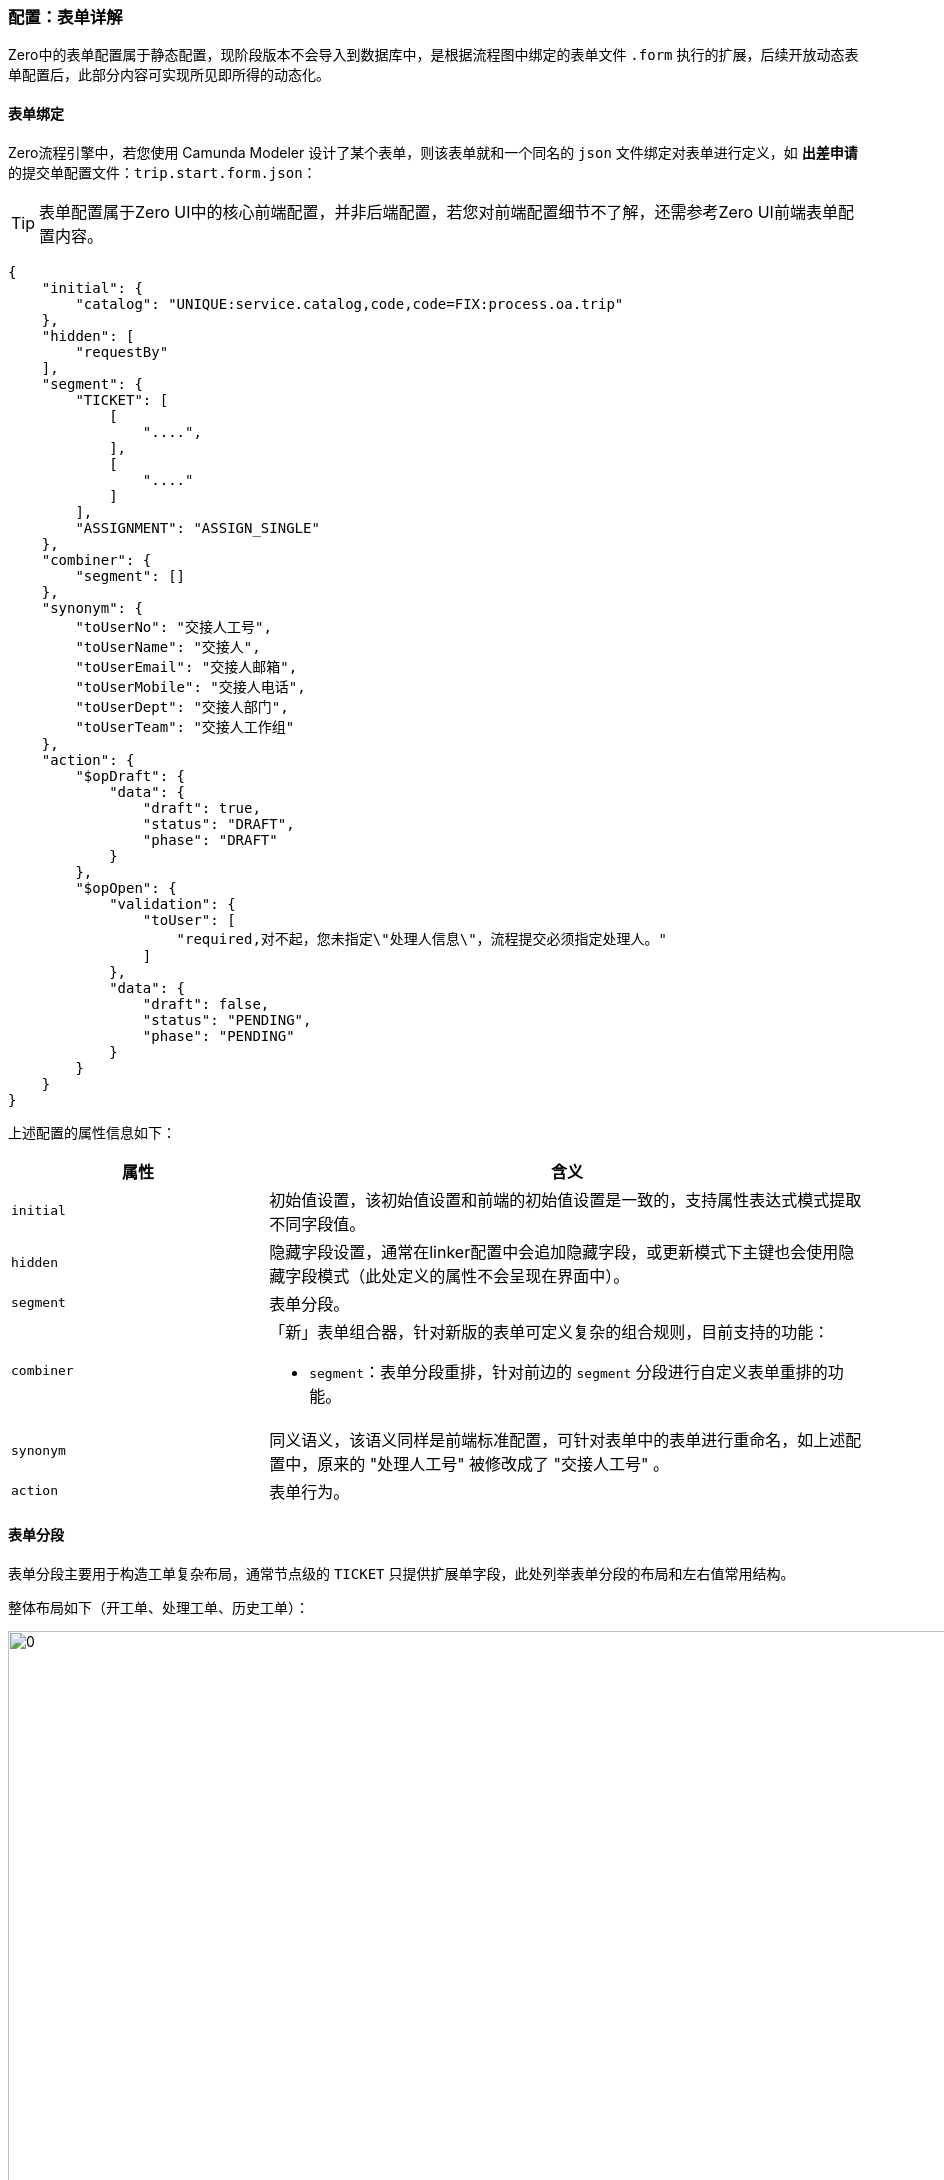 ifndef::imagesdir[:imagesdir: ../images]
:data-uri:

=== 配置：表单详解

Zero中的表单配置属于静态配置，现阶段版本不会导入到数据库中，是根据流程图中绑定的表单文件 `.form` 执行的扩展，后续开放动态表单配置后，此部分内容可实现所见即所得的动态化。

==== 表单绑定

Zero流程引擎中，若您使用 Camunda Modeler 设计了某个表单，则该表单就和一个同名的 `json` 文件绑定对表单进行定义，如 *出差申请* 的提交单配置文件：`trip.start.form.json`：

[TIP]
====
表单配置属于Zero UI中的核心前端配置，并非后端配置，若您对前端配置细节不了解，还需参考Zero UI前端表单配置内容。
====

[source,json]
----
{
    "initial": {
        "catalog": "UNIQUE:service.catalog,code,code=FIX:process.oa.trip"
    },
    "hidden": [
        "requestBy"
    ],
    "segment": {
        "TICKET": [
            [
                "....",
            ],
            [
                "...."
            ]
        ],
        "ASSIGNMENT": "ASSIGN_SINGLE"
    },
    "combiner": {
        "segment": []
    },
    "synonym": {
        "toUserNo": "交接人工号",
        "toUserName": "交接人",
        "toUserEmail": "交接人邮箱",
        "toUserMobile": "交接人电话",
        "toUserDept": "交接人部门",
        "toUserTeam": "交接人工作组"
    },
    "action": {
        "$opDraft": {
            "data": {
                "draft": true,
                "status": "DRAFT",
                "phase": "DRAFT"
            }
        },
        "$opOpen": {
            "validation": {
                "toUser": [
                    "required,对不起，您未指定\"处理人信息\"，流程提交必须指定处理人。"
                ]
            },
            "data": {
                "draft": false,
                "status": "PENDING",
                "phase": "PENDING"
            }
        }
    }
}
----

上述配置的属性信息如下：

[options="header", cols="3,7"]
|====
|属性|含义
|`initial` |初始值设置，该初始值设置和前端的初始值设置是一致的，支持属性表达式模式提取不同字段值。
|`hidden` |隐藏字段设置，通常在linker配置中会追加隐藏字段，或更新模式下主键也会使用隐藏字段模式（此处定义的属性不会呈现在界面中）。
|`segment` |表单分段。
|`combiner` a|「新」表单组合器，针对新版的表单可定义复杂的组合规则，目前支持的功能：

- `segment`：表单分段重排，针对前边的 `segment` 分段进行自定义表单重排的功能。
|`synonym`|同义语义，该语义同样是前端标准配置，可针对表单中的表单进行重命名，如上述配置中，原来的 "处理人工号" 被修改成了 "交接人工号" 。
|`action`|表单行为。
|====

==== 表单分段

表单分段主要用于构造工单复杂布局，通常节点级的 `TICKET` 只提供扩展单字段，此处列举表单分段的布局和左右值常用结构。

整体布局如下（开工单、处理工单、历史工单）：

image:zwf-form-place.png[0,1024]

现阶段流程引擎没有对接动态表单引擎（`UI_FORM`），属于非自由型表单设计，所以只能按照现阶段规则在每个占位符区域填充表单的标准化字段，其中 `TICKET` 中填写的就是后端的 `TICKET` 扩展单部分表单字段，示例中可以看到在开单配置中我们设置了如下：

[source,json]
----
    "ASSIGNMENT": "ASSIGN_SINGLE"
----

那么 `ASSIGN_SINGLE` 右值的表单信息会被填充到图中黄色列的 `ASSIGNMENT` 占位符上形成分段和标准表单拼合到一起。现阶段支持的分段右值参考下表：

[options="header",cols="3,7"]
|====
|值|含义
|`OPEN_USER` | （简化版，3字段）建单人面板，包括建单人的工号、姓名、所属部门。
|`OPEN_USER_FULL` | （完整版，6字段）建单人面板，包括建单人的工号、姓名、所属部门。
|`OPEN_VIEWER` | 建单人只读信息查看。
|`END_STANDARD` | 标准关单面板，包括关闭代码、关联链接、解决方案。
|`RUN_APPROVE` | 标准审批面板，包括审批结果（通过、拒绝、驳回）、审批说明。
|`RUN_PROCESS` | 标准处理面板，只填写处理说明即可。
|`RUN_USER` | 当前处理人面板，包括处理人的工号、姓名、所属部门。
|`ASSIGN_NEXT` | 下一处理人（仅包含标题模式）。
|`ASSIGN_SINGLE_ESCALATION` | 可选择带有领导的是否升级可选升级审批面板，escalate部分。
|`ASSIGN_SINGLE` | （简化版，3字段）标准下一处理人面板，可设置唯一下一处理人。
|`ASSIGN_SINGLE_FULL` | （完整版，6字段）标准下一处理人面板，可设置唯一下一处理人。
|====

再提供几个表单分段的示例：

_出差申请草稿表单_

[source,json]
----
{
    "segment":{
        "TICKET": [
            []
        ],
        "ASSIGNMENT": "ASSIGN_SINGLE",
        "RUN_USER": "RUN_USER",
        "END_CLOSE": "END_STANDARD"
    }
}
----

_出差申请审批表单_

[source,json]
----
{
    "segment":{
        "TICKET": [
            []
        ],
        "ASSIGNMENT": "ASSIGN_SINGLE",
        "RUN_USER": "RUN_USER",
        "RUN_TICKET": "RUN_APPROVE",
        "END_CLOSE": "END_STANDARD"
    }
}
----

_带组合器的配置（新）_

[source,json]
----
{
    "combiner": {
        "segment": [
            "TICKET",
            "ASSIGNMENT",
            "TICKET_OPEN"
        ]
    }
}
----

这个示例中，原始的 `ASSIGNMENT` 和 `TICKET_OPEN` 是将建单人面板放到前边，而 `ASSIGNMENT` 放到后边的，这样重排之后效果如下：

image:zwf-form-combiner.png[0,1024]

注意此处的 `combiner` 中配置的值是左值，并非右值（前文表格中的值是右值），左值在图上，参考上边的图相关信息，新版上了之后其实最初的 `ASSIGNMENT_TITLE` 变得没什么意义了，这个值后续可能考虑直接弃掉。

表单分段目的只是为了标准化流程处理过程中的表单半自由结构，它依旧没有逃离表单设计器的范畴，也就是说，如果开发中心表单设计器处理完成后，此处的表单可以使用自由表单，而不是目前这种半自由表单，这种半自由表单的设计原因在于：

- 项目周期比较赶，没有时间空间先开发表单设计器，再来完善全自由型表单连接。
- 半结构化表单对于大部分流程系统而言已经足够形成产品模板（适用性已经很高了），且节省了您设计表单的成本。
- 虽然扩展模式不是热部署，但足够针对各种标准化流程实现快速实施。

前端开发的路径：`cab/<Z_LANGUAGE>/extension/ecosystem/todo` 之下有四个核心的面板定义文件（目前版本固定，后期可动态扩展）

[options="header"]
|====
|文件名 | 含义
|`SxAssign.json` | 派工面板配置
|`SxClose.json` | 关单面板配置
|`SxOpen.json` | 开单面板配置
|`SxRun.json` | 执行/审批面板配置
|====

关于面板的扩展，目前不支持**库**的功能，后续版本中可支持库的提取，这样就不局限于上述四种了，但这部分内容要等待开发中心完善之后才可继续开发，目前够用了。

[WARNING]
====
强烈建议在设置表单过程中不破坏语义，如占位符：`RUN_USER` 设置右值为 `ASSIGN_SINGLE`，这样做虽然从技术层面是可行的，但语义会被破坏，这也是引入新版 `combiner` 组合器的关键原因，如果不引入组合器，可以通过交换右值的方式来对表单进行重排，毕竟**占位符**只是一个名字，但标准化开发过程中，它破坏了业务语义，当团队协作或同时开发时，会让其他成员无法理解表单配置的**业务形态**，这也是 Zero Extension 作为数字化框架做的软性定义和系统的柔性行为。
====

==== 关于动态扩展

工作流表单的基础结构是基本**工单信息**（最前边）和**附件信息**（最后边），目前的版本中唯有这两个地方是不可以配置的，此处区分一下 `segment` 的左右配置和组合器配置。理论上来讲对于排序这种可以交换右值来实现，但交换右值会破坏语义，所以唯了维持业务语义，推荐是二者结合：

- 左右值配置
+
--
- 左值代表**占位符**，它可以配置在 `combiner.segment` 节点上实现重排，且三种表单的占位符目前版本是固定的。
- 有值代表**选择面板**，如 `ASSIGNMENT` 是分派面板，它可以有多种选择，您可以在此处设置不同的派工面板，参考右值的表格。
--
- 组合器：组合器只操作左值，针对选择面板按占位符进行重新排序，这样面板上的表单区域就可以上下按行直接切换。
- 组合器扩展：如果表单中不存在占位符如 `EXTENSION`（自定义的），这种模式下就必须结合 `combiner` 来实现其定制过程，这种方式主要用于**动态追加**。

组合器目前的配置如：

[source,json]
----
{
    "combiner": {
        "segment": []
    }
}
----

此处使用了二级结构，主要设计为**将来**按其他规则组合而保留，此处语义等价于：**组合器的分段规则**，若出现了后续新的规则对表单进行组合，那么依旧可以在此处扩展。注：工作流表单虽然独立了配置信息在后端存储，但 `segment` 配置是针对所有表单生效的，即除了工作流表单之外，还支持其他类型的表单模型，结合此处扩展出来的组合器实现完整表单动态扩展功能，有多种选择方式提供给开发人员尝试。

==== 表单行为

表单部分最后要讲解的是表单行为，即当前表单中对应的流程操作事件。参考标准化操作表：

[options="header"]
|====
|操作ID|文字|含义
|`$opOpen` | 提交 | 提交按钮、包含审批、拒绝、驳回等意见面板处理。
|`$opSaving` | 暂存 | 存草稿、暂存按钮。
|`$opTransfer` | 转单 | 转单、重新派工按钮。
|`$opClose` | 关闭 | 关闭表单专用按钮。
|`$opCancel` | 撤销 | 取消工单按钮。
|`$opReset` | 重置 | 重置当前工单。
|`$opBack` | 返回 | 返回前一页。
|====

下边代码段是 *出差申请* 审批单的表单行为定义，详细阅读并理解此配置的内容：

[source,json]
----
{
    "action": {
        "$opCancel": {
            "validation": {
                "closeCode": [
                    "required,对不起，撤销时必须选择关闭代码。"
                ]
            },
            "data": {
                "phase": "CANCELED"
            }
        },
        "$opClose": {
            "validation": {
                "closeCode": [
                    "required,对不起，关闭流程必须选择关闭代码。"
                ]
            },
            "data": {
                "phase": "FINISHED"
            }
        },
        "$opTransfer": {
            "validation": {
                "toUser": [
                    "required,对不起，您未指定\"处理人\"，转单必须指定处理人。"
                ]
            }
        },
        "$opOpen": {
            "validation": {
                "toUser": [
                    "required,对不起，您未指定\"处理人\"，必须指定下一处理人。"
                ],
                "confirmedOk": [
                    "required,对不起，请选择您的处理意见，审批时处理意见不可为空！"
                ]
            },
            "indicator": "confirmedOk",
            "data": {
                "YES": {
                    "confirmed": true,
                    "phase": "ADMIT",
                    "commentApproval": "FORM:confirmedDesc"
                },
                "NO": {
                    "confirmed": false,
                    "phase": "REJECTED",
                    "commentReject": "FORM:confirmedDesc"
                },
                "BACK": {
                    "confirmed": false,
                    "phase": "REDO",
                    "commentReject": "FORM:confirmedDesc"
                }
            }
        }
    }
}
----

上述片段配置中您可以看到每个行为都是使用 `ID = {}` 的结构执行配置（ `ID` 遵循Zero UI前端命名规范 ），其中:

- validation: 提供了点击该按钮的验证规则，验证规则针对每个属性可以包含多项，提交时依次触发，此处的验证规则和前端配置的 `optionConfig.rules` 不同，此处验证规则是提交时验证，并非输入时验证。
- data: 提供了点击按钮之后执行的数据默认赋值行为（通常针对不呈现在界面的流程驱动字段，比如设置 `phase` ），设置流程流转数据，以及流程驱动相关附加数据等。

最后以 `$opOpen` 为例讲解事件定义，它的配置片段如下：

[source,json]
----
{
            "validation": {
                "toUser": [
                    "required,对不起，您未指定\"处理人\"，必须指定下一处理人。"
                ],
                "confirmedOk": [
                    "required,对不起，请选择您的处理意见，审批时处理意见不可为空！"
                ]
            },
            "indicator": "confirmedOk",
            "data": {
                "YES": {
                    "confirmed": true,
                    "phase": "ADMIT",
                    "commentApproval": "FORM:confirmedDesc"
                },
                "NO": {
                    "confirmed": false,
                    "phase": "REJECTED",
                    "commentReject": "FORM:confirmedDesc"
                },
                "BACK": {
                    "confirmed": false,
                    "phase": "REDO",
                    "commentReject": "FORM:confirmedDesc"
                }
            }
}
----

从上述配置可知：

1. 表单中有下一处理人属性 `toUser`，提交时会验证下一处理人是否设置。
2. 表单中包含一个选择处理意见的面板属性 `confirmedOk`，根据 `confirmedOk` 的值（通过、拒绝、驳回），您可以看到设置的不同值信息：
+
--
[options="header",title="表单赋值表"]
|====
|confirmOK|YES（通过）|NO（拒绝）|BACK（驳回）
|confirmed| true | false | false
|phase| ADMIT | REJECTED | REDO
|commentApproval| 表单属性：confirmedDesc ||
|commentReject||表单属性：comfiredDesc|表单属性：confirmedDesc
|====
--

这就是上述行为配置针对表单提交的含义，Zero流程引擎中还包含复杂行为模式，参考前文中的网格派工去理解。